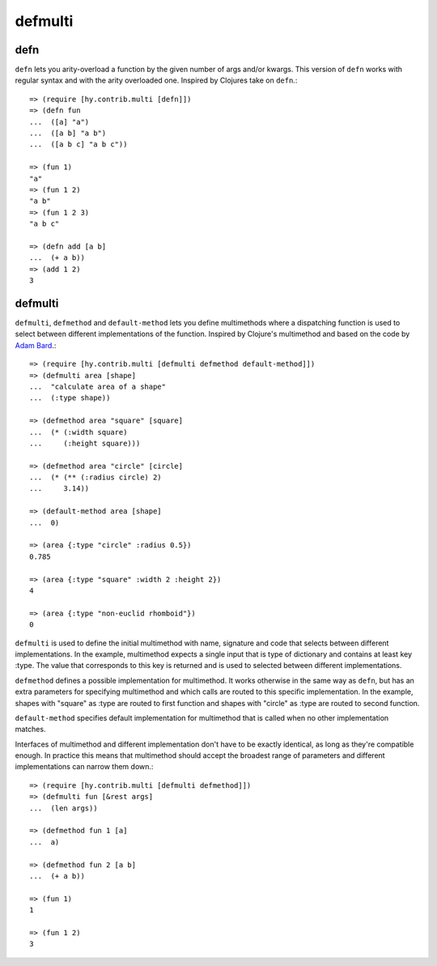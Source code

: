 ========
defmulti
========

defn
----
.. versionadded:: 0.10.0

``defn`` lets you arity-overload a function by the given number of
args and/or kwargs. This version of ``defn`` works with regular syntax and
with the arity overloaded one. Inspired by Clojures take on ``defn``.::

    => (require [hy.contrib.multi [defn]])
    => (defn fun
    ...  ([a] "a")
    ...  ([a b] "a b")
    ...  ([a b c] "a b c"))

    => (fun 1)
    "a"
    => (fun 1 2)
    "a b"
    => (fun 1 2 3)
    "a b c"

    => (defn add [a b] 
    ...  (+ a b))
    => (add 1 2)
    3


defmulti
--------

.. versionadded:: 0.12.0

``defmulti``, ``defmethod`` and ``default-method`` lets you define
multimethods where a dispatching function is used to select between different
implementations of the function. Inspired by Clojure's multimethod and based
on the code by `Adam Bard`_.::

    => (require [hy.contrib.multi [defmulti defmethod default-method]])
    => (defmulti area [shape]
    ...  "calculate area of a shape"
    ...  (:type shape))
  
    => (defmethod area "square" [square]
    ...  (* (:width square)
    ...     (:height square)))
  
    => (defmethod area "circle" [circle]
    ...  (* (** (:radius circle) 2) 
    ...     3.14))

    => (default-method area [shape]
    ...  0)

    => (area {:type "circle" :radius 0.5})
    0.785

    => (area {:type "square" :width 2 :height 2})
    4

    => (area {:type "non-euclid rhomboid"})
    0

``defmulti`` is used to define the initial multimethod with name, signature
and code that selects between different implementations. In the example,
multimethod expects a single input that is type of dictionary and contains
at least key :type. The value that corresponds to this key is returned and
is used to selected between different implementations.

``defmethod`` defines a possible implementation for multimethod. It works
otherwise in the same way as ``defn``, but has an extra parameters 
for specifying multimethod and which calls are routed to this specific
implementation. In the example, shapes with "square" as :type are routed to
first function and shapes with "circle" as :type are routed to second
function.

``default-method`` specifies default implementation for multimethod that is
called when no other implementation matches.

Interfaces of multimethod and different implementation don't have to be
exactly identical, as long as they're compatible enough. In practice this
means that multimethod should accept the broadest range of parameters and
different implementations can narrow them down.::

    => (require [hy.contrib.multi [defmulti defmethod]])
    => (defmulti fun [&rest args]
    ...  (len args))

    => (defmethod fun 1 [a]
    ...  a)

    => (defmethod fun 2 [a b]
    ...  (+ a b))

    => (fun 1)
    1

    => (fun 1 2)
    3

.. _Adam Bard: https://adambard.com/blog/implementing-multimethods-in-python/
